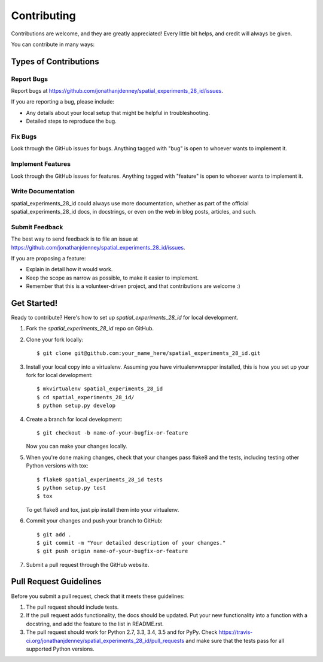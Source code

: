 ============
Contributing
============

Contributions are welcome, and they are greatly appreciated! Every
little bit helps, and credit will always be given.

You can contribute in many ways:

Types of Contributions
----------------------

Report Bugs
~~~~~~~~~~~

Report bugs at https://github.com/jonathanjdenney/spatial_experiments_28_id/issues.

If you are reporting a bug, please include:

* Any details about your local setup that might be helpful in troubleshooting.
* Detailed steps to reproduce the bug.

Fix Bugs
~~~~~~~~

Look through the GitHub issues for bugs. Anything tagged with "bug"
is open to whoever wants to implement it.

Implement Features
~~~~~~~~~~~~~~~~~~

Look through the GitHub issues for features. Anything tagged with "feature"
is open to whoever wants to implement it.

Write Documentation
~~~~~~~~~~~~~~~~~~~

spatial_experiments_28_id could always use more documentation, whether
as part of the official spatial_experiments_28_id docs, in docstrings,
or even on the web in blog posts, articles, and such.

Submit Feedback
~~~~~~~~~~~~~~~

The best way to send feedback is to file an issue at https://github.com/jonathanjdenney/spatial_experiments_28_id/issues.

If you are proposing a feature:

* Explain in detail how it would work.
* Keep the scope as narrow as possible, to make it easier to implement.
* Remember that this is a volunteer-driven project, and that contributions
  are welcome :)

Get Started!
------------

Ready to contribute? Here's how to set up `spatial_experiments_28_id` for local development.

1. Fork the `spatial_experiments_28_id` repo on GitHub.
2. Clone your fork locally::

    $ git clone git@github.com:your_name_here/spatial_experiments_28_id.git

3. Install your local copy into a virtualenv. Assuming you have virtualenvwrapper installed, this is how you set up your fork for local development::

    $ mkvirtualenv spatial_experiments_28_id
    $ cd spatial_experiments_28_id/
    $ python setup.py develop

4. Create a branch for local development::

    $ git checkout -b name-of-your-bugfix-or-feature

   Now you can make your changes locally.

5. When you're done making changes, check that your changes pass flake8 and the tests, including testing other Python versions with tox::

    $ flake8 spatial_experiments_28_id tests
    $ python setup.py test
    $ tox

   To get flake8 and tox, just pip install them into your virtualenv.

6. Commit your changes and push your branch to GitHub::

    $ git add .
    $ git commit -m "Your detailed description of your changes."
    $ git push origin name-of-your-bugfix-or-feature

7. Submit a pull request through the GitHub website.

Pull Request Guidelines
-----------------------

Before you submit a pull request, check that it meets these guidelines:

1. The pull request should include tests.
2. If the pull request adds functionality, the docs should be updated. Put
   your new functionality into a function with a docstring, and add the
   feature to the list in README.rst.
3. The pull request should work for Python 2.7, 3.3, 3.4, 3.5 and for PyPy. Check
   https://travis-ci.org/jonathanjdenney/spatial_experiments_28_id/pull_requests
   and make sure that the tests pass for all supported Python versions.


